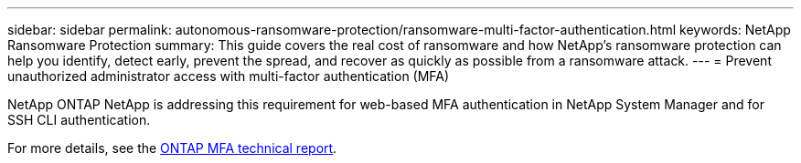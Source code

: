 ---
sidebar: sidebar
permalink: autonomous-ransomware-protection/ransomware-multi-factor-authentication.html
keywords: NetApp Ransomware Protection
summary: This guide covers the real cost of ransomware and how  NetApp's ransomware protection can help you identify, detect early, prevent the spread, and recover as quickly as possible from a ransomware attack.
---
= Prevent unauthorized administrator access with multi-factor authentication (MFA)

:hardbreaks:
:nofooter:
:icons: font
:linkattrs:
:imagesdir: ./media

[.lead]
NetApp ONTAP NetApp is addressing this requirement for web-based MFA authentication in NetApp System Manager and for SSH CLI authentication.

For more details, see the link:https://www.netapp.com/pdf.html?item=/media/17055-tr4647pdf.pdf[ONTAP MFA technical report^].
